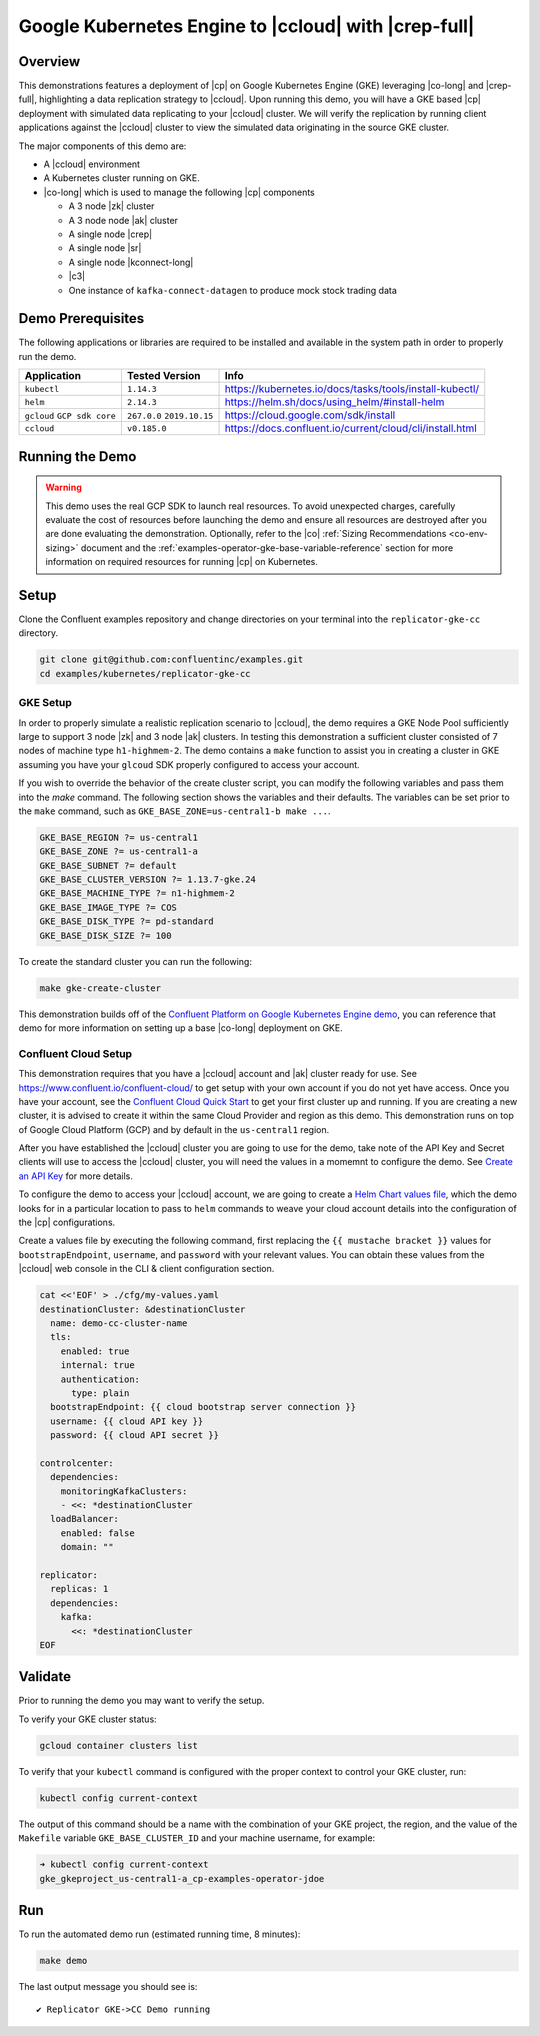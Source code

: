 .. _quickstart-demos-operator-replicator-gke-cc:

Google Kubernetes Engine to |ccloud| with |crep-full|
=====================================================

Overview
--------

This demonstrations features a deployment of |cp| on Google Kubernetes Engine (GKE) leveraging |co-long| and |crep-full|, highlighting a data replication strategy to |ccloud|.  Upon running this demo, you will have a GKE based |cp| deployment with simulated data replicating to your |ccloud| cluster.  We will verify the replication by running client applications against the |ccloud| cluster to view the simulated data originating in the source GKE cluster.

The major components of this demo are:

* A |ccloud| environment
* A Kubernetes cluster running on GKE.
* |co-long| which is used to manage the following |cp| components

  * A 3 node |zk| cluster
  * A 3 node node |ak| cluster
  * A single node |crep|
  * A single node |sr|
  * A single node |kconnect-long|
  * |c3|
  * One instance of ``kafka-connect-datagen`` to produce mock stock trading data

.. figure:: images/operator-demo-phase-2.png
    :alt: operator

Demo Prerequisites
-------------------
The following applications or libraries are required to be installed and available in the system path in order to properly run the demo.

+------------------+----------------+----------------------------------------------------------+
| Application      | Tested Version | Info                                                     |
+==================+================+==========================================================+
| ``kubectl``      | ``1.14.3``     | https://kubernetes.io/docs/tasks/tools/install-kubectl/  |
+------------------+----------------+----------------------------------------------------------+
| ``helm``         | ``2.14.3``     | https://helm.sh/docs/using_helm/#install-helm            |
+------------------+----------------+----------------------------------------------------------+
| ``gcloud``       | ``267.0.0``    |  https://cloud.google.com/sdk/install                    |
| ``GCP sdk core`` | ``2019.10.15`` |                                                          |
+------------------+----------------+----------------------------------------------------------+
| ``ccloud``       | ``v0.185.0``   | https://docs.confluent.io/current/cloud/cli/install.html |
+------------------+----------------+----------------------------------------------------------+

Running the Demo
----------------

.. warning:: This demo uses the real GCP SDK to launch real resources. To avoid unexpected charges, carefully evaluate the cost of resources before launching the demo and ensure all resources are destroyed after you are done evaluating the demonstration.  Optionally, refer to the |co| :ref:`Sizing Recommendations <co-env-sizing>` document and the :ref:`examples-operator-gke-base-variable-reference` section for more information on required resources for running |cp| on Kubernetes.

 
Setup
-----

Clone the Confluent examples repository and change directories on your terminal into the ``replicator-gke-cc`` directory.

.. sourcecode:: bash

    git clone git@github.com:confluentinc/examples.git
    cd examples/kubernetes/replicator-gke-cc

GKE Setup
+++++++++

In order to properly simulate a realistic replication scenario to |ccloud|, the demo requires a GKE Node Pool sufficiently large to support 3 node |zk| and 3 node |ak| clusters.  In testing this demonstration a sufficient cluster consisted of 7 nodes of machine type ``h1-highmem-2``.  The demo contains a ``make`` function to assist you in creating a cluster in GKE assuming you have your ``glcoud`` SDK properly configured to access your account.

If you wish to override the behavior of the create cluster script, you can modify the following variables and pass them into the `make` command.  The following section shows the variables and their defaults.  The variables can be set prior to the ``make`` command, such as ``GKE_BASE_ZONE=us-central1-b make ...``.

.. sourcecode:: bash

    GKE_BASE_REGION ?= us-central1
    GKE_BASE_ZONE ?= us-central1-a
    GKE_BASE_SUBNET ?= default
    GKE_BASE_CLUSTER_VERSION ?= 1.13.7-gke.24
    GKE_BASE_MACHINE_TYPE ?= n1-highmem-2
    GKE_BASE_IMAGE_TYPE ?= COS
    GKE_BASE_DISK_TYPE ?= pd-standard
    GKE_BASE_DISK_SIZE ?= 100

To create the standard cluster you can run the following:

.. sourcecode:: bash

    make gke-create-cluster


This demonstration builds off of the `Confluent Platform on Google Kubernetes Engine demo <https://docs.confluent.io/current/tutorials/examples/kubernetes/gke-base/docs/index.html>`__, you can reference that demo for more information on setting up a base |co-long| deployment on GKE.  

Confluent Cloud Setup
+++++++++++++++++++++

This demonstration requires that you have a |ccloud| account and |ak| cluster ready for use.  See https://www.confluent.io/confluent-cloud/ to get setup with your own account if you do not yet have access.   Once you have your account, see the `Confluent Cloud Quick Start <https://docs.confluent.io/current/quickstart/cloud-quickstart/index.html>`__ to get your first cluster up and running.  If you are creating a new cluster, it is advised to create it within the same Cloud Provider and region as this demo.  This demonstration runs on top of Google Cloud Platform (GCP) and by default in the ``us-central1`` region.

After you have established the |ccloud| cluster you are going to use for the demo, take note of the API Key and Secret clients will use to access the |ccloud| cluster, you will need the values in a momemnt to configure the demo.  See `Create an API Key <https://docs.confluent.io/current/quickstart/cloud-quickstart/index.html#step-4-create-an-api-key>`__ for more details.

To configure the demo to access your |ccloud| account, we are going to create a `Helm Chart values file <https://helm.sh/docs/chart_template_guide/>`__, which the demo looks for in a particular location to pass to ``helm`` commands to weave your cloud account details into the configuration of the |cp| configurations.

Create a values file by executing the following command, first replacing the ``{{ mustache bracket }}`` values for  ``bootstrapEndpoint``, ``username``, and ``password`` with your relevant values.  You can obtain these values from the |ccloud| web console in the CLI & client configuration section.

.. sourcecode:: bash

    cat <<'EOF' > ./cfg/my-values.yaml
    destinationCluster: &destinationCluster
      name: demo-cc-cluster-name 
      tls:
        enabled: true
        internal: true
        authentication:
          type: plain
      bootstrapEndpoint: {{ cloud bootstrap server connection }}
      username: {{ cloud API key }}
      password: {{ cloud API secret }}

    controlcenter:
      dependencies:
        monitoringKafkaClusters:
        - <<: *destinationCluster
      loadBalancer:
        enabled: false
        domain: "" 
    
    replicator:
      replicas: 1
      dependencies:
        kafka:
          <<: *destinationCluster
    EOF

Validate
--------

Prior to running the demo you may want to verify the setup.

To verify your GKE cluster status:

.. sourcecode:: bash

    gcloud container clusters list

To verify that your ``kubectl`` command is configured with the proper context to control your GKE cluster, run:

.. sourcecode:: bash

    kubectl config current-context

The output of this command should be a name with the combination of your GKE project, the region, and the value of the ``Makefile`` variable ``GKE_BASE_CLUSTER_ID`` and your machine username, for example:

.. sourcecode:: bash

    ➜ kubectl config current-context
    gke_gkeproject_us-central1-a_cp-examples-operator-jdoe

Run
---

To run the automated demo run (estimated running time, 8 minutes):

.. sourcecode:: bash

    make demo

The last output message you should see is::

	✔ Replicator GKE->CC Demo running


    
